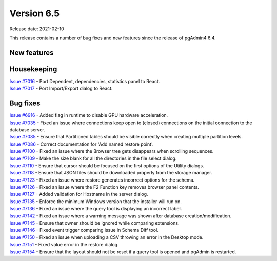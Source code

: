 ************
Version 6.5
************

Release date: 2021-02-10

This release contains a number of bug fixes and new features since the release of pgAdmin4 6.4.

New features
************


Housekeeping
************

| `Issue #7016 <https://redmine.postgresql.org/issues/7016>`_ -  Port Dependent, dependencies, statistics panel to React.
| `Issue #7017 <https://redmine.postgresql.org/issues/7017>`_ -  Port Import/Export dialog to React.

Bug fixes
*********

| `Issue #6916 <https://redmine.postgresql.org/issues/6916>`_ -  Added flag in runtime to disable GPU hardware acceleration.
| `Issue #7035 <https://redmine.postgresql.org/issues/7035>`_ -  Fixed an issue where connections keep open to (closed) connections on the initial connection to the database server.
| `Issue #7085 <https://redmine.postgresql.org/issues/7085>`_ -  Ensure that Partitioned tables should be visible correctly when creating multiple partition levels.
| `Issue #7086 <https://redmine.postgresql.org/issues/7086>`_ -  Correct documentation for 'Add named restore point'.
| `Issue #7100 <https://redmine.postgresql.org/issues/7100>`_ -  Fixed an issue where the Browser tree gets disappears when scrolling sequences.
| `Issue #7109 <https://redmine.postgresql.org/issues/7109>`_ -  Make the size blank for all the directories in the file select dialog.
| `Issue #7110 <https://redmine.postgresql.org/issues/7110>`_ -  Ensure that cursor should be focused on the first options of the Utility dialogs.
| `Issue #7118 <https://redmine.postgresql.org/issues/7118>`_ -  Ensure that JSON files should be downloaded properly from the storage manager.
| `Issue #7123 <https://redmine.postgresql.org/issues/7123>`_ -  Fixed an issue where restore generates incorrect options for the schema.
| `Issue #7126 <https://redmine.postgresql.org/issues/7126>`_ -  Fixed an issue where the F2 Function key removes browser panel contents.
| `Issue #7127 <https://redmine.postgresql.org/issues/7127>`_ -  Added validation for Hostname in the server dialog.
| `Issue #7135 <https://redmine.postgresql.org/issues/7135>`_ -  Enforce the minimum Windows version that the installer will run on.
| `Issue #7136 <https://redmine.postgresql.org/issues/7136>`_ -  Fixed an issue where the query tool is displaying an incorrect label.
| `Issue #7142 <https://redmine.postgresql.org/issues/7142>`_ -  Fixed an issue where a warning message was shown after database creation/modification.
| `Issue #7145 <https://redmine.postgresql.org/issues/7145>`_ -  Ensure that owner should be ignored while comparing extensions.
| `Issue #7146 <https://redmine.postgresql.org/issues/7146>`_ -  Fixed event trigger comparing issue in Schema Diff tool.
| `Issue #7150 <https://redmine.postgresql.org/issues/7150>`_ -  Fixed an issue when uploading a CSV throwing an error in the Desktop mode.
| `Issue #7151 <https://redmine.postgresql.org/issues/7151>`_ -  Fixed value error in the restore dialog.
| `Issue #7154 <https://redmine.postgresql.org/issues/7154>`_ -  Ensure that the layout should not be reset if a query tool is opened and pgAdmin is restarted.
